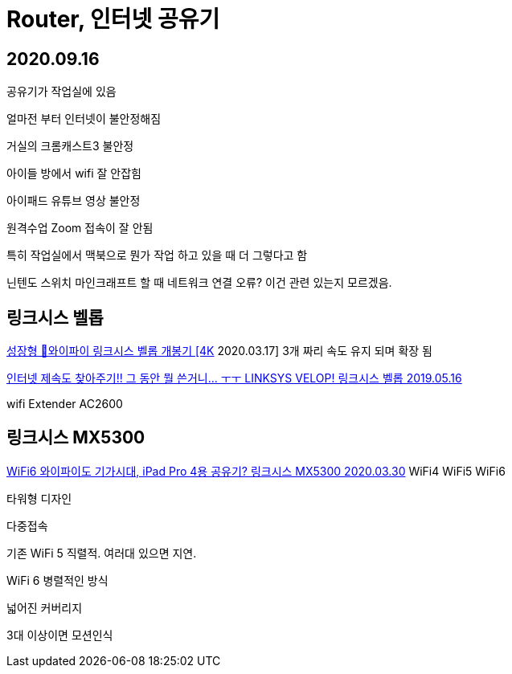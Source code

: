 = Router, 인터넷 공유기

== 2020.09.16
공유기가 작업실에 있음

얼마전 부터 인터넷이 불안정해짐

거실의 크롬캐스트3 불안정

아이들 방에서 wifi 잘 안잡힘

아이패드 유튜브 영상 불안정

원격수업 Zoom 접속이 잘 안됨

특히 작업실에서 맥북으로 뭔가 작업 하고 있을 때 더 그렇다고 함

닌텐도 스위치 마인크래프트 할 때 네트워크 연결 오류? 이건 관련 있는지 모르겠음.

== 링크시스 벨롭

https://www.youtube.com/watch?v=rhSAfldZRDA[성장형 🌱와이파이 링크시스 벨롭 개봉기 [4K] 2020.03.17]
3개 짜리
속도 유지 되며 확장 됨


https://www.youtube.com/watch?v=_aWfgRaNUhw[인터넷 제속도 찾아주기!! 그 동안 뭘 쓴거니... ㅜㅜ LINKSYS VELOP! 링크시스 벨롭 2019.05.16]

wifi Extender
AC2600


== 링크시스 MX5300

https://www.youtube.com/watch?v=3R8c4x2d3iM[WiFi6 와이파이도 기가시대, iPad Pro 4용 공유기? 링크시스 MX5300 2020.03.30]
WiFi4
WiFi5
WiFi6

타워형 디자인

다중접속

기존 WiFi 5 직렬적. 여러대 있으면 지연.

WiFi 6 병렬적인 방식

넓어진 커버리지

3대 이상이면 모션인식

